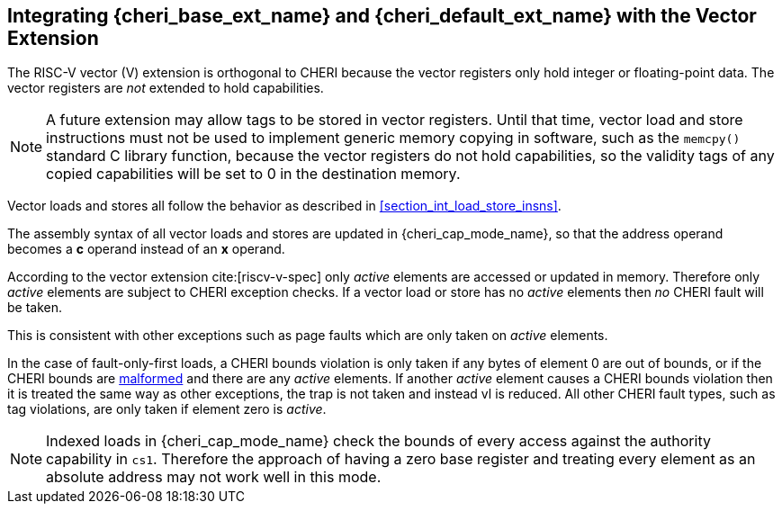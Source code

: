 [#section_vector_integration]
== Integrating {cheri_base_ext_name} and {cheri_default_ext_name} with the Vector Extension

ifdef::cheri_standalone_spec[]
WARNING: This chapter should appear as a section in the vector chapter. Exact location TBD.
endif::[]

The RISC-V vector (V) extension is orthogonal to CHERI because the
vector registers only hold integer or floating-point data. The vector registers
are _not_ extended to hold capabilities.

NOTE: A future extension may allow tags to be stored in vector registers.
  Until that time, vector load and store instructions must not be used to implement generic
  memory copying in software, such as the `memcpy()` standard C library function,
  because the vector registers do not hold capabilities, so the validity tags of any
  copied capabilities will be set to 0 in the destination memory.

Vector loads and stores all follow the behavior as described in
xref:section_int_load_store_insns[xrefstyle=short].

The assembly syntax of all vector loads and stores are updated in
{cheri_cap_mode_name}, so that the address operand becomes a *c* operand instead
of an *x* operand.

According to the vector extension cite:[riscv-v-spec] only _active_ elements are
accessed or updated in memory. Therefore only _active_ elements are subject to
CHERI exception checks. If a vector load or store has no _active_ elements then
_no_ CHERI fault will be taken.

This is consistent with other exceptions such as page faults which are only taken
on _active_ elements.

In the case of fault-only-first loads, a CHERI bounds violation is only taken if any bytes of element 0 are out of bounds, or if the CHERI bounds are <<section_cap_malformed,malformed>> and there are any _active_ elements.
If another _active_ element causes a CHERI bounds violation then it is treated the same way as other exceptions, the trap is not taken and instead vl is reduced.
All other CHERI fault types, such as tag violations, are only taken if element zero is _active_.

NOTE: Indexed loads in {cheri_cap_mode_name} check the bounds of every access against
the authority capability in `cs1`. Therefore the approach of having a zero base
register and treating every element as an absolute address may not work well
in this mode.
